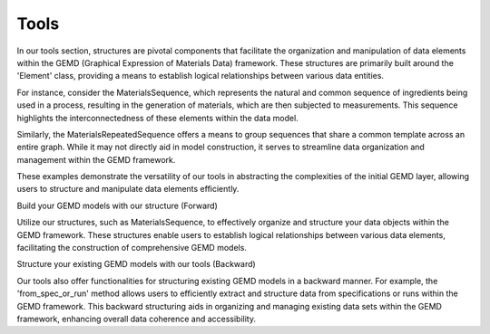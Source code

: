 =======
Tools
=======


In our tools section, structures are pivotal components that facilitate the organization and manipulation of data elements within the GEMD (Graphical Expression of Materials Data) framework. These structures are primarily built around the 'Element' class, providing a means to establish logical relationships between various data entities.

For instance, consider the MaterialsSequence, which represents the natural and common sequence of ingredients being used in a process, resulting in the generation of materials, which are then subjected to measurements. This sequence highlights the interconnectedness of these elements within the data model.

Similarly, the MaterialsRepeatedSequence offers a means to group sequences that share a common template across an entire graph. While it may not directly aid in model construction, it serves to streamline data organization and management within the GEMD framework.

These examples demonstrate the versatility of our tools in abstracting the complexities of the initial GEMD layer, allowing users to structure and manipulate data elements efficiently.

Build your GEMD models with our structure (Forward)

Utilize our structures, such as MaterialsSequence, to effectively organize and structure your data objects within the GEMD framework. These structures enable users to establish logical relationships between various data elements, facilitating the construction of comprehensive GEMD models.

Structure your existing GEMD models with our tools (Backward)

Our tools also offer functionalities for structuring existing GEMD models in a backward manner. For example, the 'from_spec_or_run' method allows users to efficiently extract and structure data from specifications or runs within the GEMD framework. This backward structuring aids in organizing and managing existing data sets within the GEMD framework, enhancing overall data coherence and accessibility.
